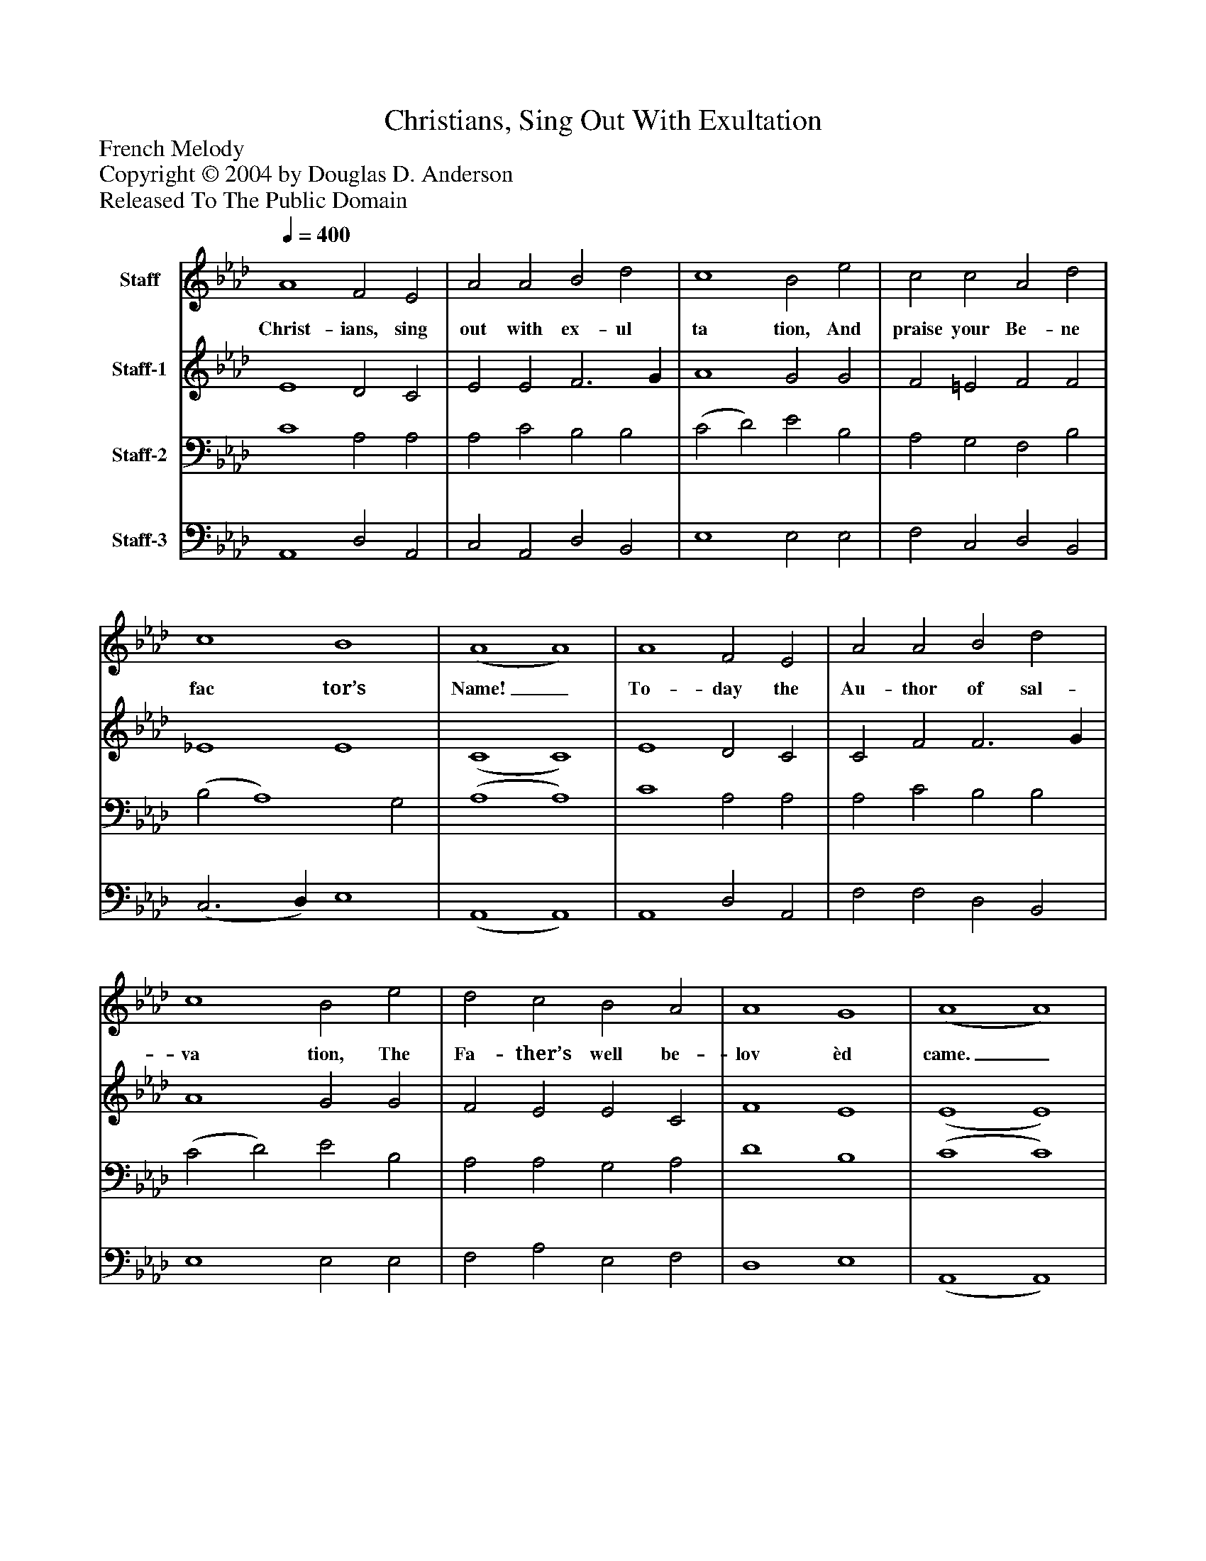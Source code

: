 %%abc-creator mxml2abc 1.4
%%abc-version 2.0
%%continueall true
%%titletrim true
%%titleformat A-1 T C1, Z-1, S-1
X: 0
T: Christians, Sing Out With Exultation
Z: French Melody
Z: Copyright © 2004 by Douglas D. Anderson
Z: Released To The Public Domain
L: 1/4
M: none
Q: 1/4=400
V: P1 name="Staff"
%%MIDI program 1 19
V: P2 name="Staff-1"
%%MIDI program 2 19
V: P3 name="Staff-2"
%%MIDI program 3 0
V: P4 name="Staff-3"
%%MIDI program 4 0
K: Ab
[V: P1]  A4 F2 E2 | A2 A2 B2 d2 | c4 B2 e2 | c2 c2 A2 d2 | c4 B4 | (A4 A4) | A4 F2 E2 | A2 A2 B2 d2 | c4 B2 e2 | d2 c2 B2 A2 | A4 G4 | (A4 A4) | e4 e2 d2 | c2 B2 A2 G2 | F4 E2 E2 | A2 A2 G2 F2 | A4 B4 | (c4 c4) | A4 A2 B2 | c2 A2 d2 d2 | c4 B2 e2 | d2 c2 B2 A2 | A4 G4 | (A4 A4)|]
w: Christ- ians, sing out with ex- ul ta tion, And praise your Be- ne fac tor’s Name!_ To- day the Au- thor of sal- va tion, The Fa- ther’s well be- lov èd came._ Of un- de fil èd Vir- gin Mo- ther An In- fant, all Di- vine, was born,_ And God Him- self be- came your Bro- ther U- pon this hap- py Christ- mas morn._
[V: P2]  E4 D2 C2 | E2 E2 F3 G | A4 G2 G2 | F2 =E2 F2 F2 | _E4 E4 | (C4 C4) | E4 D2 C2 | C2 F2 F3 G | A4 G2 G2 | F2 E2 E2 C2 | F4 E4 | (E4 E4) | E4 A2 (F G) | A2 G2 F2 E2 | (E2 D2) C2 E2 | E2 E2 D2 F2 | E4 E4 | (E4 E4) | F4 E2 G2 | A2 F2 D2 E2 | (E2 F2) G2 G2 | F2 E2 E2 (C D) | E4 E4 | (C4 C4)|]
[V: P3]  C4 A,2 A,2 | A,2 C2 B,2 B,2 | (C2 D2) E2 B,2 | A,2 G,2 F,2 B,2 | (B,2 A,4) G,2 | (A,4 A,4) | C4 A,2 A,2 | A,2 C2 B,2 B,2 | (C2 D2) E2 B,2 | A,2 A,2 G,2 A,2 | D4 B,4 | (C4 C4) | C4 C2 D2 | E2 E2 C2 C2 | A,4 A,2 G,2 | A,2 C2 B,2 B,2 | (C2 A,4) G,2 | (A,4 A,4) | A,4 A,2 D2 | C2 D2 A,2 B,2 | A,4 B,2 C2 | A,2 A,2 G,2 A,2 | B,4 B,4 | (A,4 A,4)|]
[V: P4]  A,,4 D,2 A,,2 | C,2 A,,2 D,2 B,,2 | E,4 E,2 E,2 | F,2 C,2 D,2 B,,2 | (C,3 D,) E,4 | (A,,4 A,,4) | A,,4 D,2 A,,2 | F,2 F,2 D,2 B,,2 | E,4 E,2 E,2 | F,2 A,2 E,2 F,2 | D,4 E,4 | (A,,4 A,,4) | A,4 C2 B,2 | A,2 E,2 F,2 C,2 | D,4 A,,2 E,2 | C,2 A,,2 B,,2 D,2 | C,4 E,4 | (A,,4 A,,4) | D,4 C,2 B,,2 | A,,2 D,2 F,2 G,2 | A,4 E,2 C,2 | D,2 A,2 E,2 F,2 | E,4 E,4 | (A,,4 A,,4)|]

